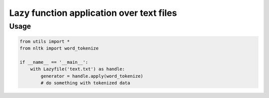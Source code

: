 Lazy function application over text files
-----------------------------------------

Usage
^^^^^

.. code:: python


    from utils import *
    from nltk import word_tokenize

    if __name__ == '__main__':
        with Lazyfile('text.txt') as handle:
            generator = handle.apply(word_tokenize)
            # do something with tokenized data
